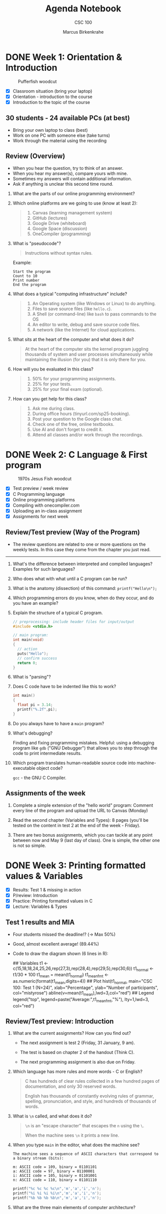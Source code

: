 #+title: Agenda Notebook
#+author: Marcus Birkenkrahe
#+subtitle: CSC 100
#+SEQ_TODO: TODO NEXT IN-PROGRESS | DONE CANCELLED
#+startup: overview hideblocks indent entitiespretty
#+property: header-args:C      :main yes :includes <stdio.h> :results output :exports both
#+property: header-args:python :session *Python* :python python3 :results output :exports both
#+property: header-args:R      :session *R* :results graphics output file :exports both
#+property: header-args:C++    :main yes :includes <iostream> :results output :exports both
* DONE Week 1: Orientation & Introduction
#+attr_html: :width 300px:
#+caption: Pufferfish woodcut
[[../img/pufferfish.png]]

- [X] Classroom situation (bring your laptop)
- [X] Orientation - introduction to the course
- [X] Introduction to the topic of the course

** 30 students - 24 available PCs (at best)

- Bring your own laptop to class (best)
- Work on one PC with someone else (take turns)
- Work through the material using the recording

** Review (Overview)

- When you hear the question, try to think of an answer.
- When you hear my answer(s), compare yours with mine.
- Sometimes my answers will contain additional information.
- Ask if anything is unclear this second time round.

1. What are the parts of our online programming environment?
   #+attr_html: :width 300px:
   [[../img/onecompiler2.png]]

2. Which online platforms are we going to use (know at least 2):
   #+begin_quote
   1) Canvas (learning management system)
   2) GitHub (lectures)
   3) Google Drive (whiteboard)
   4) Google Space (discussion)
   5) OneCompiler (programming)
   #+end_quote

3. What is "pseudocode"?
   #+begin_quote
   Instructions without syntax rules.
   #+end_quote
   Example:
   #+begin_example
   Start the program
   Count to 10
   Print number
   End the program
   #+end_example
   #+attr_html: :width 400px:

4. What does a typical "computing infrastructure" include?
   #+begin_quote
   1) An Operating system (like Windows or Linux) to do anything.
   2) Files to save source files (like =hello.c=).
   3) A Shell (or command-line) like =bash= to pass commands to the OS
   4) An editor to write, debug and save source code files.
   5) A network (like the Internet) for cloud applications.
   #+end_quote

5. What sits at the heart of the computer and what does it do?
   #+begin_quote
   At the heart of the computer sits the kernel program juggling
   thousands of system and user processes simultaneously while
   maintaining the illusion (for you) that it is only there for you.
   #+end_quote

6. How will you be evaluated in this class?
   #+begin_quote
   1) 50% for your programming assignments.
   2) 25% for your tests.
   3) 25% for your final exam (optional).
   #+end_quote

7. How can you get help for this class?
   #+begin_quote
   1) Ask me during class.
   2) During office hours (tinyurl.com/sp25-booking).
   3) Post your question to the Google class chat.
   4) Check one of the free, online textbooks.
   5) Use AI and don't forget to credit it.
   6) Attend all classes and/or work through the recordings.
   #+end_quote

* DONE Week 2: C Language & First program
#+attr_html: :width 300px:
#+caption: 1970s Jesus Fish woodcut
[[../img/jesus_fish.png]]

- [X] Test preview / week review
- [X] C Programming language
- [X] Online programming platforms
- [X] Compiling with onecompiler.com
- [X] Uploading an in-class assignment
- [X] Assignments for next week

** Review/Test preview (Way of the Program)

- The review questions are related to one or more questions on the
  weekly tests. In this case they come from the chapter you just read.

-----

1. What's the difference between interpreted and compiled languages?
   Examples for such languages?
   #+begin_comment
   /Interpreted/ languages (like Python) go straight from /source code/ to
   result, while /compiled/ languages (like C++) require an intermediate
   step, machine or /object/ code, before they can be run.
   #+end_comment

2. Who does what with what until a C program can be run?
   #+begin_comment
   1) The /user/ write /source code/ in an /editor/.
   2) The user saves the source code in a =.c= file.
   3) The /compiler/ translates the =.c= file into object code (=a.out=)
   4) The /shell/ executes the program.
   #+end_comment

3. What is the anatomy (dissection) of this command: =printf("Hello\n");=
   #+begin_comment
   1) =printf= is a function defined in the =<stdio.h>= header file.
   2) The function argument is a string ="..."=.
   3) The string consists of a /string literal/ (constant) =Hello= and a
   new line character, =\n=.
   4) The command is delimited by a =;= character.
   #+end_comment

4. Which programming errors do you know, when do they occur, and do
   you have an example?
   #+begin_comment
   1) /Syntax errors/ when the language rules are violated, for example
   a missing semicolon - program will not compile.
   2) /Logical errors/ when your algorithm does not work, for example
   the wrong formula - program will not crash.
   3) /Run-time errors/ when the program is executed - for example when
   you divide by zero - program crashes or behaves unexpectedly.
   4) /Semantic error/ when program compiles and runs but produces
   incorrect results due to incorrect meaning - for example, using
   a variable incorrectly.

   *Exercise: write little programs that produce each of these errors.*
   #+end_comment

5. Explain the structure of a typical C program.
   #+begin_src C
     // preprocessing: include header files for input/output
     #include <stdio.h>

     // main program:
     int main(void)
     {
       // action
       puts("Hello");
       // confirm success
       return 0;
     }
   #+end_src

6. What is "parsing"?
   #+begin_comment
   Analyzing the structure of a program - e.g. finding =main= to mark
   the beginning of the program, or =printf= to begin printing.
   #+end_comment

7. Does C code have to be indented like this to work?
   #+begin_src C
     int main()
     {
       float pi = 3.14;
       printf("%.2f",pi);
     }
   #+end_src

8. Do you always have to have a =main= program?
   #+begin_comment
   Yes.
   #+end_comment

9. What's debugging?
   #+begin_center
   Finding and fixing programming mistakes. Helpful: using a debugging
   program like =gdb= ("GNU Debugger") that allows you to step through
   the code to print intermediate results.
   #+end_center

10. Which program translates human-readable source code into
    machine-executable object code?
    #+begin_center
    =gcc= - the GNU C Compiler.
    #+end_center

** Assignments of the week

1. Complete a simple extension of the "hello world" program: Comment
   every line of the program and upload the URL to Canvas (Monday)

2. Read the second chapter (Variables and Types): 8 pages (you'll be
   tested on the content in test 2 at the end of the week - Friday).

3. There are two bonus assignments, which you can tackle at any point
   between now and May 9 (last day of class). One is simple, the other
   one is not so simple.

* DONE Week 3: Printing formatted values & Variables
#+attr_html: :width 600px:
[[../img/fishermen.jpg]]

- [X] Results: Test 1 & missing in action
- [X] P/review: Introduction
- [X] Practice: Printing formatted values in C
- [X] Lecture: Variables & Types

** Test 1 results and MIA

#+attr_html: :width 450px:
[[../img/t1_hist.png]]

- Four students missed the deadline!? (->  Max 50%)

- Good, almost excellent average! (89.44%)

- Code to draw the diagram shown (6 lines in R):
  #+begin_example R
  ## Variables
  t1 <- c(15,18,18,24,25,26,rep(27,3),rep(28,4),rep(29,5),rep(30,6))
  t1_normal <- t1/30 * 100
  t1_mean = mean(t1_normal)
  t1_mean_fmt <- as.numeric(format(t1_mean,digits=4))
  ## Plot
  hist(t1_normal,
       main="CSC 100: Test 1 (N=24)",
       xlab="Percentage",
       ylab="Number of participants",
       col="mistyrose")
  abline(v=mean(t1_mean),lwd=3,col="red")
  ## Legend
  legend("top",
         legend=paste("Average:",t1_mean_fmt,"%"),
         lty=1,lwd=3,
         col="red")
  #+end_example

** Review/Test preview: Introduction

1. What are the current assignments? How can you find out?
   #+attr_html: :width 700px:
   [[../img/calendar.png]]

   - The next assignment is test 2 (Friday, 31 January, 9 am).

   - The test is based on chapter 2 of the handout (Think C).

   - The next programming assignment is also due on Friday.

2. Which language has more rules and more words - C or English?
   #+begin_quote
   C has hundreds of clear rules collected in a few hundred pages of
   documentation, and only 30 reserved words.

   English has thousands of constantly evolving rules of grammar,
   spelling, pronunciation, and style, and hundreds of thousands of
   words.
   #+end_quote

3. What is =\n= called, and what does it do?
   #+begin_quote
   =\n= is an "escape character" that escapes the =n= using the =\=.

   When the machine sees =\n= it prints a new line.
   #+end_quote

4. When you type =main= in the editor, what does the machine see?
   #+begin_example
   The machine sees a sequence of ASCII characters that correspond to
   a binary stream (bits):

   m: ASCII code = 109, binary = 01101101
   a: ASCII code = 97, binary = 01100001
   i: ASCII code = 105, binary = 01101001
   n: ASCII code = 110, binary = 01101110
   #+end_example

   #+begin_src C :results table
     printf("%c %c %c %c\n",'m','a','i','n');
     printf("%i %i %i %i\n",'m','a','i','n');
     printf("%b %b %b %b\n",'m','a','i','n');
   #+end_src

5. What are the three main elements of computer architecture?
   #+attr_html: :width 500px:
   #+Caption: Central Processing Unit, Random Access Memory, Non Volatile Memory
   [[../img/computer_architecture.png]]

6. What's the main problem of computer architecture?
   #+Caption: The CPU is super-fast, the RAM is fast, and the NVM is very slow
   #+attr_html: :width 500px:
   [[../img/computer_architecture2.png]]

7. What does "tokenizing" mean?
   #+begin_quote
   "Tokenizing" means breaking down a sequence of text into smaller
   units called "tokens". In programming, these are the smallest
   elements of the source code that have meaning, such as keywords
   (e.g. =main=, =printf=), operators (=+=, ===), and punctuation =(;, {)=.
   #+end_quote

8. What's an IDE?
   #+begin_quote
   IDE = Integrated Development Environment - an application that
   integrates the editor, the compiler, and the shell so that you can
   write, compile and execute programs without leaving the app.

   Example: Emacs + Org-mode, or Onecompiler.com.
   #+end_quote

9. What is pseudocode?
   #+begin_quote
   Code in prose that encodes only the program logic and the program
   flow, but that does not comply with the syntax rules of any
   programming languages. A flowchart is pseudocode with graphics.
   #+end_quote

10. What is "Syntax highlighting"?
    #+begin_quote
    Syntax highlighting shows programming language syntax elements in
    different colors and/or fonts. Very helpful for writing/debugging
    code.
    #+end_quote

11. What should your source code include?
    #+begin_quote
    A program header with program name, input, output, author, date
    and license information.
    #+end_quote

12. What happens  if you  assign a  string value  like "Hello"  to an
    integer variable?
    #+begin_src C :tangle ../src/test.c
      int x;
      x = "Hello";
    #+end_src
    #+begin_quote
    - You can try this best in pythontutor (unless you have Emacs).
    - I will show you both pythontutor and the manual way.
    #+end_quote

** Review - printing with =%s=

1. What is ="%s %s"= ?
   #+begin_quote
   Two format specifiers waiting for two string values, for example
   ="Hello"= and ="World"=.
   #+end_quote

2. What's the difference between =%s%s\n= and =%s %s \n= ?
   #+begin_quote
   =%s%s\n= prints two strings without a space followed by a new line.

   =%s %s \n= prints two strings with a space between them followed by a
   space followed by a new line.
   #+end_quote

3. How many ways are there to print two words on two lines?

   #+begin_quote
   Many. You saw at least three.
   #+end_quote

   #+begin_src C :results output :includes <stdio.h>
     // print with `puts` (newline included)
     puts("Hello,");
     puts("world!\n");
     // Print two strings, one call, newline in the format part
     printf("%s\n%s", "Hello,", "world!");
     // Print one string per call
     printf("\n\n%s", "Hello");
     printf("\n%s", "world");
     // Print one string, newline in the value part
     printf("\n\n%s", "Hello\nworld!");
   #+end_src

   #+RESULTS:
   #+begin_example
   Hello,
   world!

   Hello,
   world!

   Hello
   world

   Hello
   world!
   #+end_example

4. You want to print five numbers. How many format specifiers do you
   need?
   #+begin_quote
   Five - one for each number.
   #+end_quote
   #+begin_src C
     // Print five integer values
     printf("%i %i %i %i %i\n", 0, 1, 2, 3, 4);
   #+end_src

   #+RESULTS:
   : 0 1 2 3 4

5. How many arguments does =printf= accept?
   #+begin_quote
   As many as it takes & as much memory as there is available.
   The general form is:
   printf( [format string], [arguments] );
   #+end_quote

** Printing formatted values (in-class practice with upload)

#+attr_html: :width 700px:
#+caption: Tokenized printf command
[[../img/whiteboard.png]]

** Test 1 deadline is this Friday (11:59 pm)!

- First results look promising!
- Take your merry time with the test!
- When asked about code, try it out!

** Assignment review: Hello world program with comments

- *Puzzled:* Many of you did not follow the instructions!? (AVG=8.76)

- *Note*: Instructions are everything, creativity means nothing.

- *Always ask* if you're unsure or confused. I'm here to help!

- *Review questions*:

  1) What does the program header contain?
     #+begin_quote
     Program name, purpose, input, output, author, pledge, date
     #+end_quote
  2) What does the function header contain?
     #+begin_quote
     Function name, return type, parameters (function arguments)
     #+end_quote
  3) What would the function header for this function look like?
     #+begin_example C
       void hello(char name) {
         printf("Hello, Mr. %c!", name);
       }
     #+end_example

     #+begin_src C :results output
       // hello: print a greeting and a character
       // returns: nothing (void)
       // parameters: character `name`
       void hello(char name) {
         printf("Hello, Mr. %c!", name);
       }
       int main(){
         hello('X');
         return 0;
       }
     #+end_src

     #+RESULTS:
     : Hello, Mr. X!
  4) What exactly happens in =printf("Hello, world.\n");=
     #+begin_example C
     // function `printf` is called
     // string "Hello, world." is printed
     // escape character `\n` moves cursor to next line
     // statement is closed with the delimiter `;`
     #+end_example
  5) Where should one put meta data like headers and comments?
     #+begin_quote
     - All meta data are placed ahead of what they're accompanying
     - Headers are placed immediately before functions
     - Comments =//= or =/* */= are placed immediately before or next to
       what they' commenting upon.
     #+end_quote

     #+begin_src C
       // hello: Print greeting
       // Returns: nothing (void)
       // Parameters: none (void)
       void hello(void) {
         puts("Hello.");
       }

       /*
        ,*   main program
        ,*/
       int main(void)
       {

         hello(); // call function

         return 0;
       }
     #+end_src

** Review (last lecture)

1. What's wrong with this code?
   #+begin_src C
     printf(%s\n, "Hello");
   #+end_src

   #+RESULTS:
   : Hello

   #+begin_quote
   The format string =%s\n= is not formatted as a string.

   Syntax error. Correct: =printf("%s\n", "Hello");=
   #+end_quote

2. What's wrong with this code?
   #+begin_src C :results output
     puts("I am %i years old", 22);
     puts("I am 22 years old");
     printf("I am %i years old", 22);
   #+end_src

   #+RESULTS:
   : I am %i years old
   : I am 22 years old
   : I am 22 years old

   #+begin_quote
   The =puts= function only prints a string + a new line.

   Logic error. Correct: =puts("I am 22 years old");=
   #+end_quote

3. What's wrong with this code?
   #+begin_src C :tangle main.c :includes <stdio.h>
     void main()
     {
       puts("");
     }
   #+end_src

   #+RESULTS:

   #+begin_quote
   The =main= function must =return= an =int=, not =void=.

   Run-time error. Correct: =int main() { puts(""); return 0;}=
   #+end_quote

4. What's wrong with this code?
   #+begin_src C
     printf("I have %c\n", "character.");
   #+end_src

   #+RESULTS:
   : I have 

   #+begin_quote
   A string argument is provided but a character argument is expected.

   Type mismatch error. Correct: =printf("I have %s\n", "character.");=
   #+end_quote

5. What's wrong with this code?
   #+begin_src C  :tangle main2.c :includes <stdio.h>
     printf("%i + %i = %i \n", 224);
   #+end_src

   #+RESULTS:
   : 224 + 1768136904 = -1361404480

   #+begin_quote
   One integer argument is provided but three are expected.

   Run-time error. Correct: =printf("%i + %i = %i \n", 2, 2, 4);=
   #+end_quote

* DONE Week 4: Constants and keyboard input
#+attr_html: :width 400px:
#+caption: Graphic art by M.C. Escher
[[../img/escher_fish.jpg]]

- [X] *Programming assignments:* The purpose of "Sample output".
- [X] Review of the last lecture
- [X] Lecture & practice: Variables & Assignments (continued)
- [X] Lecture & practice: Constants & Keyboard input

** Review of the last lecture - Integer types

1. What's wrong with this code?
   #+begin_src C
     height = 10;
     int height;
   #+end_src
   #+begin_quote
   The variable =height= is used before it is declared.
   #+end_quote

2. What's wrong with this code?
   #+begin_src C
     int main(void) {
       int height;
       printf("The height is %d\n", height);
       return 0;
     }
   #+end_src

   #+RESULTS:
   : The height is 0

   #+begin_quote
   The variable =height= is uninitialized, so its value is undefined.
   #+end_quote

3. What's wrong with this code?
   #+begin_src C
     8 = height;
   #+end_src
   #+begin_quote
   Literals like =8= cannot be assigned values because they are
   constants.
   #+end_quote

4. What's wrong with this multi-variable declaration/definition?
   #+begin_src C
     int height = 3, width = 2, volume
   #+end_src
   #+begin_quote
   The statement is missing a semicolon (=;=).
   #+end_quote

5. What's wrong with this variable reassignment?
   #+begin_src C
     int main(void) {
       int foo;
       foo = 8;
       int foo = 18;
       return 0;
     }
   #+end_src
   #+begin_quote
   A variable cannot be redeclared within the same scope.
   #+end_quote

** Review of the in-class programming practice
#+attr_html: :width 400px:
#+caption: To the AI, nerds are always insanely attractive
[[../img/coding_couple.png]]

- 50% of you did not get the correct result. That's not a surprise!

- I've written to you with some recommendation:

  1. *Check* the instructions and try to write the code again in your
     own time.
  2. Even if it works, *compare* it with my sample solution.
  3. *Fix* the errors, try again until you have a working solution that
     you wrote yourself (= with your own hands).
  4. Now go back to your original (failed) program and make sure that
     you *understand* what you did wrong, and what every line means.
  5. You could go crazy and read the program again from the bottom
     line proceeding from right to left.

If after this you're still in need of tutoring: *come by my office*
(book at: [[https://tinyurl.com/sp25-booking][tinyurl.com/sp25-booking]])!  We'll sort you out in 30 min!

There's no shame in failing at coding at this stage but you need to
work at it a little at least to keep your head above water.

It'll do to check out the lectures and the code before/after class and
spend enough time on the programing assignments & perhaps try a bonus.

** Where can I get more practice problems?

1. Make up your own problems by minimally changing the programs that
   you wrote or that you saw in class.
2. Use AI: Paste the last program that you successfully wrote yourself
   into the interface, confess to being a complete noob and beginner &
   ask for 5 similar problems (without solutions).
3. Check out the "Challenges" tab in OneCompiler.com
4. Ask me.
5. More challenging: Go to leetcode.com and look for beginner problems
   in C.

** Review of the last lecture - Floating point types

1. What's wrong with this assignment? Will it compile? Will it run?
   #+begin_src C
     float profit = 2150.48;
   #+end_src

   #+RESULTS:

   #+begin_quote
   What's wrong?
   - Yes, it will compile and run.
   - The floating-point literal =2150.48= is a =double= by default.
   - While it can still be assigned to a =float=, this may cause
     implicit *type conversion* issues.
   - To explicitly indicate a =float=, the =f= suffix should be used.
   #+end_quote

2. What's wrong with this assignment? Will it compile? Will it run?
   #+begin_src C
     int iProfit = 2150.48;
   #+end_src
   #+begin_quote
   What's wrong?
   - Yes, it will compile and run.
   - A floating-point number is being assigned to an integer.
   - The compiler does not warn about this, but it will truncate the
     decimal portion.
   - =iProfit= will store =2150=, not =2150.48=, which may lead to
     unexpected results.
   #+end_quote

3. How can you show what's wrong with the last assignment?
   #+begin_src C
     int iProfit = 2150.48;  // wrong assignment
     printf("iProfit = %i or is it %f?\n", iProfit, (float)iProfit);
   #+end_src

   #+RESULTS:
   : iProfit = 2150 or is it 2150.000000?

   #+begin_quote
   - You have to print the memory content.
   - This shows that the fractional part of =iProfit= is lost forever.
   #+end_quote

4. What's wrong with this formatted output? What will it print?
   #+begin_src C
     float half = 0.5 * 10.0;
     printf("Half the number is: %i\n", half);
   #+end_src

   #+RESULTS:
   : Half the number is: 1074283832

   #+begin_quote
   What's wrong?
   - The format specifier =%i= is for integers, but =half= is a =float=.
   - Using =%i= for a floating-point value results in *undefined behavior*.
   - The correct format specifier should be =%f= instead.
   #+end_quote

5. What's wrong with this code?
   #+begin_src C
     int height = 8, length = 12, width = 10;
     printf("Volume = %i\n", height + length + width);
   #+end_src

   #+RESULTS:
   : Volume = 30

   #+begin_quote
   What's wrong?
   - The calculation inside =printf= is incorrect.
   - Instead of multiplying =height=, =length=, and =width=, the code mistakenly adds them.
   - The correct computation should be =height * length * width=.
   - Don't be so focused on the language that you forget math & logic!
   #+end_quote

6. What's wrong with this program? Will it compile? Will it run?
   #+begin_src C :results output
     #include <stdio.h>

     int main(void)
     {
       int num = 10;
       int doubleNum = 2 * num;
       float half = 0.5 * num;

       printf("The number is: %i\nDouble the number is: %i\nHalf the number is: %f",
              num, doubleNum, half);
     }
   #+end_src
   #+begin_quote
   What's wrong?
   - Yes it will compile (usually) and run.
   - The =main= function is missing a =return 0;= statement at the end.
   - While some compilers allow this omission, returning 0 explicitly
     indicates successful execution.
   - Best practice is to include =return 0;= at the end of =main=.
   #+end_quote

7. What's wrong with this code - why won't it compile?
   #+begin_src C :includes <stdio.h> :results output
     int num = 10;
     int doubleNum = 2 * num;
     float half = 0.5 * num;

     printf("The number is: %i\n\
     Double the number is: %i\nHalf the number is: %f",
            num,
            doubleNum,
            half);
   #+end_src

   #+RESULTS:
   : The number is: 10
   : Double the number is: 20
   : Half the number is: 5.000000

   #+begin_quote
   What's wrong?
   - The formatting string is not finished (error message: ="missing
     terminating character"=) - to extend a string over a new line, you
     need to terminate it with a ~\~.
   - The syntax highlighting already reveals that something's not
     right.
   #+end_quote

** Review of the last lecture

1. What's wrong with this code? Will it compile? Will it run?

   #+begin_src C
     #define PI 3.141593;
     printf("Pi is %f\n", PI);
   #+end_src

   #+begin_quote
   - It won't compile.
   - The semicolon (=;=) at the end of =#define PI 3.141593;= is incorrect.
   - Macro definitions are not *statements*; they are simple *text
     substitutions*. The semicolon will be included in every
     replacement, causing a *syntax error* when used in expressions.
   #+end_quote

2. What's wrong with this code? Will it compile? Will it run?

   #+begin_src C :results output
     #define VALUE 1.0
     printf("Constant value is %.1f\n", VALUE);
     #define VALUE 2.0
     printf("Constant value is %.1f\n", VALUE);
   #+end_src

   #+RESULTS:
   : Constant value is 1.0
   : Constant value is 2.0

   #+begin_quote
   - The code compiles and runs.
   - The constant =VALUE= is redefined using =#define= without an =#undef=
     directive.
   - While this is allowed in C, it generates a compiler warning.
   - Redefining a macro without =#undef= can lead to unexpected
     behavior. A proper approach is:
   #+end_quote
   #+begin_src C
     #define VALUE
     // ...
     #undef VALUE
     #define VALUE 2.0
   #+end_src

3. What's wrong with this code? Will it compile? Will it run?

   #+begin_src C
     #include <stdio.h>
     printf("Pi is %f\n", M_PI); // M_PI is the mathematical constant \pi
   #+end_src

   #+RESULTS:

   #+begin_quote
   - Program will not compile.
   - The program is missing the =#include <math.h>= header, which
     defines =M_PI=.
   - Without this, the compiler does not recognize =M_PI=, leading to an
     "undeclared identifier" error.
   #+end_quote

4. What's wrong with this code? Will it compile? Will it run?

   #+begin_src C
     #include <stdio.h>
     #define apple_pie M_PI

     int main(void) {
       printf("Pi is %f\n", apple_pie);
       return 0;
     }
   #+end_src

   #+begin_quote
   - It will not compile.
   - The program is missing =#include <math.h>=, which defines
     =M_PI=. Since =apple_pie= is defined as =M_PI=, but =M_PI= is not
     recognized, the program will fail to compile.
   #+end_quote

5. What's wrong with this code? Will it compile? Will it run?
   #+begin_src C :main no :includes
     #include <stdio.h>
     #include <math.h>
     #define e M_E
     printf("%.16f\n", e);
     int main() {

       return 0;
     }
   #+end_src

   #+RESULTS:

   #+begin_quote
   - It will not compile.
   - The =printf= statement is outside a function. In C, all executable
     statements must be inside a function, typically =main()=.
   #+end_quote

** New programming assignment "Your height in light-years"

- Define physics constants (speed of light, year in seconds).

- Convert height (in meters) into light-years (the distance that
  photons travel in the course of one year).

- You can use the formula: $$ 1 [m] \equiv \frac{1}{c [m/s] \times y [s]} $$
  where $c$ is the speed of light, and $y$ is the year in seconds.

- For example, the Eifeltower in Paris is 330 m high. In light-years:
  #+begin_src C
    printf("%.2E", 330/(299792458.0 * 31536000.0)); // using the %e format
  #+end_src

  #+RESULTS:
  : 3.49e-14

- To avoid having to print 1/3.49049200000000, the =printf= statement
  uses scientific or E-notation with the =%e= format specifier.

- *Remember*: You must reproduce the sample output exactly, you must
  respect the constraints, and you must adequatly comment your code.

- The *bonus* assignment is a reloaded version, which will include
  accepting keyboard input to compute the height in light-years.

* DONE Week 5: Naming, =printf=, and =scanf=
#+attr_html: :width 600px:
[[../img/japanese.jpg]]

- [X] Test 3 still available (50%) - excellent results!
  #+attr_html: :width 600px:
  [[../img/test3.png]]

- [X] Review: Print constant values - read keyboard input

- [X] *Lecture/Practice:* Naming conventions and rules

- [X] *Lecture/Practice*: Printing to =stdout= with =printf=

- [X] *Lecture/Practice:* Reading from =stdin= with =scanf=

- [X] New bonus assignment: "Statistical formula"

- [X] New home assignment: "Phone number conversion".

** Review: Print constant values - read keyboard input

*Sample files:*

- Printing constants: [[https://onecompiler.com/c/437ukkdbb][onecompiler.com/c/437ukkdbb]]

- Reading keyboard input: [[https://onecompiler.com/c/437up425x][onecompiler.com/c/437up425x]]

*Questions:*

1. How can you print =6.5%=?
   #+begin_src C
     printf("6.5%%\n"); // escape `%` with `%`
   #+end_src

   #+RESULTS:
   : 6.5%

2. How can you print =2.7182818285= as =2.71=?
   #+begin_src C
     printf("%.2f\n",2.7182818285); // retain two digits only
   #+end_src

   #+RESULTS:
   : 2.72

3. How can you define a permanent constant?
   #+begin_src C
     const int perm = 1;  // this is what you saw in class
     int const perm2 = 2; // you can swap `const` and `int`

     printf("%i %i\n",perm,perm2);
   #+end_src

   #+RESULTS:
   : 1 2

4. What is =stdin=? How can you get it in C++?
   #+begin_quote
   =stdin= stands for "standard input" = incoming data, for example from
   a keyboard, or a touchscreen, or a camera.

   You can fetch standard input with the =scanf= function.
   #+end_quote

5. How would you fetch =100= from the keyboard and store it in =x=?
   #+begin_src C :cmdline < 100
     int x;   // first declare an integer variable
     scanf("%i",&x);  // get the value from the keyboard
     printf("%i\n",x); // print what you got
   #+end_src

   #+RESULTS:
   : 100


** Practice with =printf=

- Open [[https://tinyurl.com/6-printf-practices][tinyurl.com/6-printf-practices]] in your browser.

- Using OneCompiler.com (or Emacs) work through the exercises.

- When you're done, upload your file on Canvas.

- Solution here: https://onecompiler.com/c/438vbkaby


** Assignments

- *Bonus assignment:* Compute the standard deviation for four integers.
  #+attr_html: :width 250px:
  [[../img/formula.png]]

  Output in OneCompiler:
  #+attr_html: :width 400px:
  [[../img/sd2.png]]

- *Programming assignment:* Phone number conversion.

  Input and output in OneCompiler:
  #+attr_html: :width 300px:
  [[../img/phone.png]]

* DONE Week 6: =scanf= practice
#+attr_html: :width 400px:
#+caption: Francisco de Goya, Still Life with Golden Bream (1808)
[[../img/goya.jpg]]

** *Test 5*: =printf= and =scanf=. Deadline: 21 Feb (closes: 28 Feb)

- 35 questions!
- Take your time!
- Use the compiler!
- Ask me if confused!
- You can now solve 155 C programming language problems!
- After only 5 weeks of training!
- After 15 hours of class and 10 hours of practice!
- That's 31 problems per week!
- Or more than 5 problems per work day!

** Checked your programming assignments - who needs tutoring?

- I will grade your submissions closer to the deadline now (but not
  before the deadline) so that you can submit improved versions for
  50% of the maximum available points.

- Many of you don't seem to read the instructions, or decide, perhaps
  in the last minute, before submission, to violate them. You've
  suffered small point losses for that. Think of me as a machine.

- Example output (to be reproduced exactly):
  #+begin_example
  The integer value is: 10.
  The floating-point value is: 3.14.
  The character value is: A.

  The values are: 10, 3.14, and A.
  #+end_example

- These (authentic) output examples *do not* satisfy the requirements:
  #+begin_example
  ----------------------------- Exhibit A
  10
  3.140000
  A
  10 3.140000 A

  ----------------------------- Exhibit B

  2025439560

  3.140000

  51
  3.140000
  3.14 - 3 = 0.14

  ----------------------------- Exhibit C

  integer: 41
  floating-point: 3.14
  character: A

  ----------------------------- Exhibit D

  main.c:10 10: fatal error: studio.h: no such file or directory
   10 | #include <studio.h> // Standard input-output
      |             ^----------------
  compilation terminated
  #+end_example

- To bring your point average back up: Submit a few bonus
  assignments. The points will be counted for midterms/finals.

- I'll make solution videos of past assignments as soon as I
  can. Arrange office hours with me: [[https://tinyurl.com/sp25-booking][tinyurl.com/sp25-booking]]

** *Videos* on Google Cloud Shell ("Panopto" tab in Canvas):

#+begin_quote
+ How to *log* into cloud shell ([[https://cloud.google.com][cloud.google.com]]).
+ How to *open* the terminal (aka command-line shell).
+ How to *edit* source code with the GNU =nano= editor.
+ How to *save* and *rename* your =.c= source file.
+ How to *compile* your code using the GNU CC compiler =gcc=.
+ How to *rename* your executable (object =.o=) file.n
+ How to *list* (=ls=) and *view* (=cat=) files
+ How to *run* an executable (object) file with a relative path (=./=)
+ How to *exit* the shell (=exit=)
+ How to *open* the cloud editor.
+ How to *download* a source code (=.c=) file for Canvas upload.

*Google Cloud Shell has three limitations:*
1) You need a Google account to use it.
2) You need an Internet connection.
3) You need to stay within 50 hours per week.
#+end_quote

** *Practice*: Linux commands (=ls=, =cd=, =mkdir=, =rm=, =echo=, =history=

- Log into Google Cloud Shell now and follow my lead.

| COMMAND | MEANING                 | EXAMPLE    |
|---------+-------------------------+------------|
| =ls=      | list files              | =ls *.c=     |
| =mkdir=   | make directory          | =mkdir cc=   |
| =cd=      | change directory        | =cd cc=      |
| =rm=      | remove file             | =rm a.out=   |
| =echo=    | print to screen         | =echo hello= |
| =history= | show last 1000 commands | =!100=       |

** *Bonus assignment:* Download Google Cloud Shell to your PC.

- Install Google Cloud Shell as a Chrome app on your PC
- Follow the steps (includes testing with "hello world")
- For points, submit screenshot of your console/terminal to Canvas

** *Practice:* =scanf= exercises in Google Cloud Shell

- Open [[https://tinyurl.com/7-scanf-practice][tinyurl.com/7-scanf-practice]] in your browser.

- Use Google Cloud Shell with me to learn it.

- When you're done, upload your ZIP file on Canvas.

- I recorded a video of the first exercise in Panopto (Canvas):
  "[[https://lyon.hosted.panopto.com/Panopto/Pages/Viewer.aspx?id=d9ea9517-36f9-40ac-ae0b-b286017ea35c][Editing, Compiling, Running C files on the Shell]]"

** Review: The command-line shell / GCC compiler / ~nano~ editor

1. How can you create a new file =hello.c=? Will this command work?
   #+begin_example sh
     nano hello
   #+end_example
   #+begin_quote
   No, you need to enter =nano hello.c=
   #+end_quote

2. How can you compile =hello.c=? Will this command work?
   #+begin_example sh
     GCC hello.c
   #+end_example
   #+begin_quote
   No, it will not work because the compiler is =gcc=. You have to enter
   =gcc hello.c=
   #+end_quote

3. How can you run the machine code after the successful compilation?
   You are in the directory =/home/you=. Which command will work?
   #+begin_example sh
     a.out             # computer cannot find a.out
     ../a.out          # computer cannot find a.outf one level up
     /home/you/a.out   # yes! absolute path to a.out is ound
     .a.out            # no: there is no file `.a.out`
     ./a.out           # yes! relative path to a.out is found
   #+end_example

4. Which command tells you were you are?
   #+begin_src bash :results output :exports both
     pwd
   #+end_src

   #+RESULTS:
   : /home/marcus/GitHub/admin/spring25/csc100/org

5. You are in =/home/me/one= and you want to go to =/home/me/two= - how
   can you get there? Which of the following commands would work?
   #+begin_example sh
   cd /home/me/two   # using absolute path
   cd ../two         # using relative path
   #+end_example

6. You want to see the files in your present working directory
   (=pwd=). Which command would do that?
   #+begin_example sh
     ls       # yes
     ls ..    # no: looks one level up
     ls .     # yes
     ls ./    # yes - same as . but possible to add a file name after it
   #+end_example

7. Which command clears the screen when it's full?
   #+begin_example
   clear
   #+end_example

8. Which command shows you all of your past commands?
   #+begin_example
   history
   #+end_example

9. How can you re-use a past command without having to retype it?
   #+begin_quote
   1. Find the command ID number =num= in =history= and enter =!num=
   2. Scroll back with the =<up-arrow>=
   #+end_quote

10. Which command shows you all C files in the current directory?
    #+begin_src bash :results output :exports both
      ls *.c   # `*` is called a `glob` or a `wildcard`
      ls
    #+end_src

    #+RESULTS:
    #+begin_example
    sd.c
    100
    1_overview.org
    1_practice.org
    1_practice_print.org
    2_introduction.org
    2_practice.org
    2_practice_print.org
    3_practice.org
    3_practice_print.org
    3_printing_values_class.org
    3_printing_values.org
    4_variables_class.org
    4_variables.org
    4_variables.tex
    5_constants_class.org
    5_constants.org
    6_printf.org
    6_printf_practice.org
    6_printf_practice_solution.org
    6_printf_print.org
    6_printf_solution.org
    7_scanf.org
    7_scanf_practice.org
    7_scanf_practice_solution.org
    8_operators.org
    agenda.org
    analysis.org
    assignments.org
    input2
    install.org
    notes.org
    OneCompiler.org
    projects.org
    sd
    sd.c
    syllabusCPP.org
    syllabus.org
    syllabus_print.org
    tests.org
    #+end_example

* DONE Week 7: Operators I
#+attr_html: :width 400px :float nil:
#+caption: Picasso - Still Life with Fish (1923)
[[../img/picasso.jpg]]

** Wrong test 5 question

This turned out to be tricky! Everybody who did the test by Friday got
1 extra point & James got 2 points for discovering the mistake first.

1) *Question:* How can you print *2.7182818285* as *2.71* in C?
   - [X] `printf("%.2f\n", 2.7182818285);`
   - [ ] `printf("%.3f\n", 2.7182818285);`
   - [ ] `printf("%0.2lf\n", 2.7182818285);`
   - [ ] `printf("%.2lf\n", 2.7182818285);`

2) Solution: The question was ill-posed because ~printf~ *rounds* unless
   explictly instructed to *truncate*.
   #+begin_src C :results output
     #include <stdio.h>

     int main() {
       double num = 2.7182818285; // `double`: `long` %lf
       printf("%.2f\n", num);     // precision 2 - rounds
       printf("%0.2lf\n", num);   // precision 2 - rounds
       printf("%.2lf\n", num);    // precision 2 - rounds
       printf("%.3f\n", num);     // precision 3 - rounds
       printf("%.2f\n", (int) (num * 100)/100.0); // truncated
       return 0;
     }
   #+end_src

   #+RESULTS:
   : 2.72
   : 2.72
   : 2.72
   : 2.718
   : 2.71

3) Explanation:

   - Multiplication by 100 shifts the decimal point to the right:
     #+begin_src C
       float num = 2.7182818285;
       printf("Shift %f to the right: %f\n",num, num * 100);
     #+end_src

     #+RESULTS:
     : Shift 2.718282 to the right: 271.828186

   - Cast with ~(int)~ removes the decimal part (truncates it):
     #+begin_src C :results output
       float num = 2.7182818285;
       printf("Shift %f to the right: %f\n",num, num * 100);
       printf("Truncate %f: %d\n",num * 100, (int) (num * 100));
     #+end_src

     #+RESULTS:
     : Shift 2.718282 to the right: 271.828186
     : Truncate 271.828186: 271

   - Division by 100 shifts it back by two places:
     #+begin_src C :results output
       float num = 2.7182818285;
       printf("Shift %f to the right: %f\n",num, num * 100);
       printf("Truncate %f: %d\n",num * 100, (int) (num * 100));
       printf("Shift %d back: %.2f\n",(int) (num * 100), (int)(num*100)/100.0);
     #+end_src

     #+RESULTS:
     : Shift 2.718282 to the right: 271.828186
     : Truncate 271.828186: 271
     : Shift 271 back: 2.71
   a
** Review programming assignment

- Results:
  #+attr_html: :width 400px:
  [[../img/grade2.png]]

  #+attr_html: :width 400px:
  [[../img/grade3.png]]

- [X] "Your height in light-years" graded and feedback given:
  1) *Permanent* constants should be defined with ~const~
  2) *Constants* should be named with UPPER CASE: =SPEED_OF_LIGHT=
  3) *Variable* & constant names should be meaningful: =height_m_napoleon=

- [X] Everybody should have received my sample solution:
  [[https://tinyurl.com/light-years-solution][tinyurl.com/light-years-solution]] (modified on Sunday to more clearly
  separate input/output variables, conversion, and printing.

- [X] There is an easy *bonus assignment:* Get the input in meters from
  using ~scanf~ - "Bonus: Your height in light-years (reloaded)".

** Review - arithmetic operators and shell compilation

1. What's wrong with this program?
   #+begin_src C
     int i = 2;
     printf("%d\n", i**2); // no such operator!
   #+end_src

   #+RESULTS:
   : 4

   #+begin_quote
   C does not have a power operator =**=.
   #+end_quote

2. How do humans vs. machines solve problems?
   #+begin_quote
   - Humans: with *heuristics* ("tinkering" / "trial and error")
   - Machines: with *algorithms* (strict instruction sets)
   #+end_quote

3. What's a *unary operator*? Can you give an example?
   #+begin_quote
   - An operator (a built-in function) with one operand is "unary"
   - =NOT= (Boolean op.), =++= (compound op.), negation =-= (arithmetic op.)
   #+end_quote

4. What's the difference between ==== and === ? Can you give an example?
   #+begin_src C
     int x = 1;  // assignment operator
     printf("%d\n", x == x); // equality operator (conditional)
   #+end_src

   #+RESULTS:
   : 1

5. When asked to "build a simple calculator", how should you proceed?
   #+begin_quote
   1) Start simple: one operation, fixed values.
   2) Variable declaration, computation, print result.
   3) Complete calculator for all remaining operations.
   4) Add user interface (keyboard input).
   5) Compile, run and test it again and again and again...
   #+end_quote

6. You compile a file called =amazing.c=. What's the output file called?
   #+begin_quote
   The standard output or *object* file is called =a.out=.
   #+end_quote

7. How can you run the executable file =a.out= on the command-line if
   you and the file are both in your home directory?
   #+begin_quote
   You have to give the computer the *path* to the file:
   1) =./a.out=             // relative path to =a.out=
   2) =/myHome/a.out=       // absolute path to =a.out=
   #+end_quote

8. What is the golden rule for the format string of ~scanf~?
   #+begin_quote
   The format string of ~scanf~ should be minimal, and contain only the
   format specifiers required for the input data types, e.g. ="%d%d"=
   requires you to enter two numbers like this: =11= and not =1 1=.
   #+end_quote

9. What is the rule for the arguments of ~scanf~?
   #+begin_quote
   Variables need to be declared with the *address-of* operator ~&~.
   #+end_quote

10. How many operators does C have?
    #+begin_quote
    C has 44 operators - arithmetic, relational, logical, bitwise,
    assignment, increment/decrement, conditional/ternary, comma,
    pointer, type casting, SizeOf, structure/member.
    #+end_quote


** *Lecture & Practice:* Operators (=++=, =*==, =&&=)

*Three types of operators:*
1) [X] arithmetic operators like ~*~
2) [X] logical and relational operators like ~==~ and ~<~
3) [ ] compound operators like ~++~ and ~+=~

In this session you produce 7 C files which in the end you
must upload as a ZIP file - if you miss a session, please
create the file on your own (ask me ask me ask me).

** NOT ~!~ question by Nichole (with a preview)

#+begin_quote
Does the operator ! convert the value of the operand to a binary value
and then act to reverse that value?
#+end_quote

​Yes, very good observation. Reverse = inverse.

#+begin_quote
If x=5, ! causes the machine to see the five as TRUE and returns the
reverse of that, so !x will return FALSE because what the machine
sees is NOT TRUE, i.e. !1?
#+end_quote

In C, all values except =0= are considered =TRUE= by the machine.

#+begin_src C :results output :main yes :includes <stdio.h>
  float truth[]={0,1,-100,3.14};  // Boolean array (collection)

  for (int i=0; i<4;i++) {  // for loop (iteration)
    if(truth[i])  // condition statement
      printf("%g is TRUE\n",truth[i]);
    else
      printf("%g is FALSE\n",truth[i]);
   }
#+end_src

#+RESULTS:
: 0 is FALSE
: 1 is TRUE
: -100 is TRUE
: 3.14 is TRUE

For your example: the =stdbool= header file allows you to define a data
type =bool= but C still only uses 1 and 0 internally for TRUE and FALSE.

#+begin_src C
  #include <stdbool.h>  // standard header file
  bool x = 5;
  printf("%d %d",x, !x); // 5 is TRUE and !5 = 0 is FALSE
#+end_src

#+RESULTS:
: 1 0

#+begin_quote
And if x=0, ! causes the machine to see the zero as FALSE so the
machine will return TRUE because what it sees is NOT FALSE, i.e. !0?
#+end_quote

#+begin_src C
  #include <stdbool.h>
  bool x = 0;
  printf("%d %d",x, !x); // 5 is TRUE and !5 = 0 is FALSE
#+end_src

#+RESULTS:
: 0 1

#+attr_html: :width 400px
[[../img/NOT.png]]

** Review: AND (~&&~), OR (~||~), NOT (~!~)

(Solution to =boolean.c=)

1. What is: (100 && 1) ? (Boolean operator AND)
   #+begin_src C
     printf("(100 && 1) is %d\n", 100 && 1);
   #+end_src

   #+RESULTS:
   : (100 && 1) is 1

2. What is (100 || 0) ? (Boolean operator OR)
   #+begin_src C  :results output
     printf("(100 || 0) is %d\n", 100 || 0);
   #+end_src

   #+RESULTS:
   : (100 || 0) is 1

3. What is (1 == 0) ? (Logical, not Boolean operator)
   #+begin_src C
     printf("(1 == 0) is %d\n", 1 == 0); // not assignment!
   #+end_src

   #+RESULTS:
   : (1 == 0) is 0

4. What is !(-1) and !!10 ?
   #+begin_src C :results output
     printf("!(-1) is %d, !!(10) is %d\n", !(-1), !!10);
   #+end_src

   #+RESULTS:
   : !(-1) is 0, !!(10) is 1

5. What is (1 < 0) || (0 < 1) ? (FALSE OR TRUE)
   #+begin_src C :results output
     printf("(1 < 0) || (0 < 1) is %d\n", (1 < 0) || (0 < 1));
   #+end_src

   #+RESULTS:
   : (1 < 0) || (0 < 1) is 1

** Next programming assignments

Three simple assignments:
- Add and divide floating point numbers
- Compute Boolean expressions
- Compute compound operators

* DONE Week 8: Operators II
#+attr_html: :width 400px :float nil:
#+Caption: Jonah and the Whale by Pieter Lastman (1621)
[[../img/jonah.jpg]]

This week, we'll finish the basics, and we're moving on to bigger and
better things: conditional statements, iterations, data structures.

** New test - Command-line and Operators

This test covers our Google Cloud Shell exploration and the lecture
and practice on operators in C.

- 40 questions but lots of repetition (drill test).
- Take your time with it and use available sources.
- Hard deadline March 10 (because of midterms 12-Mar).

** Three simple programming assignments

The instructions for these exercises are way longer than the programs
themselves. They are simple because there's not much you can do by way
of programming without ~if-else~ statements, ~loops~ and ~arrays~.

- 6 Command-line floating-point calculator.
- 7 De Morgan's Law Demonstrator.
- 8 Number Change with Increment/Decrement.
- Hard deadline March 10 (because of midterms 12-Mar).
- Submission as URL in OneCompiler (b/c I must grade fast).
- You'll get sample solutions on March 11.

** Review

1. How can you get a program from the web?
   #+begin_example C
   wget -O program.c https://example.com/program-c
   #+end_example

2. Where is this command executed?
   #+begin_quote
   On the command-line - e.g. via Google Cloud Shell (or Linux).
   #+end_quote

3. How can you check the program was downloaded?
   #+begin_example C
   ls -lt program.c
   #+end_example

4. How can you edit it?
   #+begin_example C
   nano program.c
   #+end_example

5. How can you save the program and exit?
   #+begin_quote
   In nano: CTRL + S to save, CTRL + X to exit
   #+end_quote

6. How can you compile =program.c=, name the executable =pgm= and run it?
   #+begin_example sh
   gcc program.c -o pgm && ./pgmg
   #+end_example

7. How can you "Check if =i= OR =j= are both ~TRUE~" translate to C?
   #+begin_src C
     i || j
   #+end_src

8. How can you "Check if the input variable =letter= was entered as X"?
   #+begin_src C
     letter == 'X'
   #+end_src

9. How can you "Check if =i= is in the interval =(0,10]="
   #+begin_src
   0 < i && i <= 10
   #+end_src

10. How can you archive =p1.c= and =p2.c= and check the archive file?
    #+begin_example sh
    zip archive.zip p1.c p2.c && file archive.zip
    #+end_example

** Operators Practice (Lab)

- In Google Chrome, open [[https://tinyurl.com/operators-practice][tinyurl.com/operators-practice]].

- Follow the instructions.

- You complete one part then we compare solutions.

- At the end, you upload a ZIP file to Canvas.

* DONE Week 9: Control Flow - ~if~ / ~else~ / ~else if~
#+attr_html: :width 400px :float nil:
#+caption: Source: Cover of "Moby Dick" by Herman Melville
[[../img/mobydick.png]]

- [X] Beyond the basics: Roadmap to Happy Hunting
- [X] Pseudocode & Practice & Process diagrams
- [ ] Control flow keywords (if, else, else if, switch)

- [X] New programming assignment available
- [X] New script available (online only)
- [X] All programming assignments are open for late submission

** Beyond the basics

- What you've learnt so far: The *basics*
  1) Values & expressions
  2) Variables & constants
  3) Statements
  4) Operators

- The next step is: *Control* of the program flow
  1) Decisions (~if~, ~else~, ~else if,~ and ~switch~)
  2) Loops (~for~, ~while~, and ~do while~)
  3) Collections (arrays)
  4) Modules (functions)
  5) Memory (pointers)

- This leads us to *data structures* like
  1) Strings
  2) Structs
  3) Linked lists
  4) Trees
  5) Graphs

- Data structures are subject of CSC 240 (Fall'25).

** Continued: Pseudocode/if-else

- Open the starter code again (clean this time):

- Fix the program according to the pseudocode!

- Check that it works with the input "1 100" and "2 100".

- Then we'll move on.

** Review: Programming assignments

- For the "Command-line floating-point calculator" you actually had to
  enter command-line arguments (rather than static values).

- Many submissions for the "De Morgan's Law Demonstrator" looked
  correct but did not exactly reproduce the test output.

- For the "Number changer with increment/decrement" exercise, the
  following statement is undefined even though it may compile and run!
  #+begin_src C
    int number = -5;

    number == ++number;   // undefined state! Not correct!
    printf("%d\n",number);

  #+end_src

  #+RESULTS:
  : -4

- If you think that I made a mistake, you can still let me know after
  this class (by 11 am today).

- I reduced the grade impact from the programming assignments (40%)
  and increased the impact of the tests (35%). Final exam still 25%.

** Midterm results

- Final grades
  #+begin_src R :file midterm.png :session *R* :results graphics output file :exports both
    grades <- c(26.92, 43.1, 45.75, 57.78, 59.77, 60.71, 69.8, 74.05, 76.22, 82.32,
                84.16, 84.33, 84.55, 85.27, 86.05, 86.87, 88.36, 90.25, 90.44, 90.65,
                91.3, 91.8, 92.25, 92.78, 93.73, 94.42, 96.46, 97.33, 97.88)
    plot(density(grades), col="red", lwd=2, main="Density Plot of Final Grades")
    abline(v=mean(grades), col="blue", lwd=2, lty=2)
    text(mean(grades), max(density(grades)$y), paste("Mean =", round(mean(grades), 2)), pos=2, col="blue")
    legend("topleft", legend=c("Density", paste("Mean =", round(mean(grades), 2))), col=c("red", "blue"), lty=c(1, 2), lwd=2)
  #+end_src

  #+RESULTS:
  [[file:midterm.png]]

- Programming assignments vs. Tests
  #+begin_src R :file midterm2.png :session *R* :results graphics output file :exports both
    pgrades <- c(22.5, 27.5, 11.25, 37.5, 53.13, 30.63, 66.25, 65, 83.13, 78.13, 86.88, 78.75, 91.88, 80.63, 91.88, 91.88, 90, 93.13, 93.75, 97.5, 90, 89.38, 98.75, 99.38, 98.13, 98.13, 98.75, 96.88)
    tgrades <- c(31.97, 60.92, 85.18, 80.96, 67.37, 95.09, 73.86, 84.39, 68.33, 87.11, 81.05, 90.7, 76.18, 90.57, 79.39, 81.14, 86.49, 86.97, 87.37, 87.11, 93.86, 95.53, 85.96, 87.28, 90.18, 94.56, 95.7, 90.04)

    dens_p <- density(pgrades)
    dens_t <- density(tgrades)

    x_range <- range(dens_p$x, dens_t$x)
    y_range <- range(dens_p$y, dens_t$y)

    plot(dens_p,
         col="red",
         lwd=2,
         xlab="Grades (%)",
         ylab="Density",
         main="Density Plot of Programming Assignment vs Test Grades",
         xlim=x_range,
         ylim=c(0, max(y_range) * 1.1))

    lines(dens_t, col="blue", lwd=2)

    abline(v=mean(pgrades), col="red", lty=2, lwd=2)
    abline(v=mean(tgrades), col="blue", lty=2, lwd=2)

    legend("topleft",
           legend=c("Programming Assignments", "Tests",
                    paste("Mean (Prog.) =", round(mean(pgrades), 2)),
                    paste("Mean (Tests) =", round(mean(tgrades), 2))),
           col=c("red", "blue", "red", "blue"),
           lty=c(1, 1, 2, 2),
           lwd=2)
  #+end_src

  #+RESULTS:
  [[file:midterm2.png]]

** Review: Pseudocode

1. *What is pseudocode?*
   #+begin_quote
   Pseudocode: Outline algorithm/heuristics without worrying about
   syntax. Write as C comments for insertion into source code.
   #+end_quote

2. *When should you use pseudocode?*
   #+begin_quote
   Always start with pseudocode before writing actual code to design
   solutions; revert to it when stuck (not due to syntax issues).
   #+end_quote

3. *What's Pólya’s problem-solving method?*
   #+begin_quote
   Pólya’s Heuristic Problem-Solving Method: Understand the problem,
   devise a plan, carry out the plan, and look back to verify/improve.
   #+end_quote

4. *Which example did we use for pseudocode?*
   #+begin_quote
   Practical Example: Game logic in Pseudocode. Shows how pseudocode
   mirrors problem descriptions. Use problem language as given.
   #+end_quote

5. *How do you transition from pseudocode to source code?*
   #+begin_quote
   Applying Pseudocode to Code: Fill in the bits first, then add error
   handling for everything that could possibly go wrong with input.
   #+end_quote

6. *Translate to pseudocode:*
   #+begin_quote
   "In a platform game, if an obstacle is high (above 5 units), the
   player should duck. If it’s low (5 units or less), the player
   should jump."
   #+end_quote
   #+begin_src C
     // If obstacle > 5
     // duck
     // If obstacle <= 5
     // jump
   #+end_src

7. *Translate this pseudocode to source code:*
   #+begin_src C
     // If obstacle > 5
     // duck
     // If obstacle <= 5
     // jump
   #+end_src
   #+begin_src C
     int obstacle = 7; // high; try 3 for low

     if (obstacle > 5) // If obstacle > 5
       puts("Duck!");
      else              // If obstacle <= 5
        puts("Jump!");

   #+end_src

   #+RESULTS:
   : Duck!

8. *Translate to pseudocode:*
   #+begin_quote
   "In an adventure game, if the player’s inventory has less than 10
   items, they can collect a treasure. If the inventory has 10 or more
   items, they must drop one."
   #+end_quote
   #+begin_src C
     // If inventory.items < 10
     // collect treasure
     // If inventory.items >= 10
     // drop item
   #+end_src

9. *Translate this pseudocode to source code:*
   #+begin_src C
     // If inventory items < 10
     // collect treasure
     // print inventory count
     // If inventory items >= 10
     // drop item
     // print inventory count
   #+end_src
   #+begin_src C :results output
     int items = 12; // test: change to 12 items

     if (items <10) { // If inventory items < 10
       items = items + 1; // collect treasure
       printf("Treasure collected. Inventory = %d\n", items);
      } else {       // If inventory items >= 10
       items = items - 1; // drop item
       printf("Item dropped. Inventory count: %d\n", items);
      }
   #+end_src

   #+RESULTS:
   : Item dropped. Inventory count: 11

10. What's wrong with this pseudocode?
    #+begin_quote
    "In a combat game, if the player’s health is below 50, heal if
    mana is above 20. Otherwise, attack the enemy."
    #+end_quote
    #+begin_src C
      // if health < 50
      // if mana > 20
      // Heal
      // else
      // Attack
      // else
      // Heal
    #+end_src
    Correct version:
    #+begin_src C
      // if health < 50 AND mana > 20
      // Heal
      // else
      // Attack
    #+end_src
    Explanation:
    #+begin_quote
    - Let’s break it down:
      + *Condition:* ~if health < 50 AND mana > 20~ means both must be true to heal.
      + *Intent Match:* The problem says "if health is below 50, heal if
        mana is above 20," implying healing only occurs when *both*
        conditions are met (low health *and* enough mana). Your
        pseudocode aligns with this.
      + *Else Clause:* "Otherwise, attack" covers all other cases (e.g.,
        ~health >= 50~ or ~mana <= 20~), which matches the problem’s
        intent to attack when not healing.

    - *Test Cases:*
      - ~health = 40, mana = 30~: Health < 50 and mana > 20 →
        Heal. (Correct)
      - ~health = 40, mana = 10~: Health < 50 but mana <= 20 →
        Attack. (Correct)
      - ~health = 60, mana = 30~: Health >= 50 → Attack. (Correct)
      - ~health = 60, mana = 10~: Health >= 50 → Attack. (Correct)
    #+end_quote

* DONE Week 10: Control ~switch~ & ~while~ loops
#+attr_html: :width 400px :float nil:
#+caption: Medieval woodcut
[[../img/woodcut.jpg]]

- [X] *Wednesday 19 March*: Last day to drop class with *W* (Withdrawal).
- [X] *Popquiz:* Test your knowledge of pseudocode and ~IF~ structures!
- [X] *Test 7* is live and due Friday, March 21
- [X] *Programming assignment:* "Equip a weapon or shield".
- [X] *Bonus assignment*: "Boss fight!"
- [X] *Lecture/practice:* ~switch~ structures.
- [X] *Home assignment*: Telephone area codes with ~switch~ (April 4).

** Popquiz

- Complete [[https://github.com/birkenkrahe/cc-25/blob/main/pdf/popquiz.pdf][this popquiz (PDF)]] in 30 minutes or less.
- It is ungraded and only serves to aid your understanding.
- We will discuss the solution afterwards (also online).
- This quiz will make you fit for the next test (Mar 21).
- You can find the solution at [[https://tinyurl.com/if-popquiz][tinyurl.com/if-popquiz]].
- Important:
  1) Understand first, then plan, then execute, then evaluate (Polya)
  2) Your pseudocode is yours - it can be personal and different
  3) Stay away from C syntax if you can to get the logic clear first

** The ~switch~ and ~break~ commands

This lecture explores the ~switch~ statement in C, a powerful control
structure for handling multiple conditions.

- You'll learn how ~switch~ uses an integer expression to select from
  ~case~ labels—constant values triggering specific statements.

- The ~break~ keyword controls execution by exiting the ~switch~ block,
  preventing fall-through to subsequent cases unless omitted
  intentionally.

- Through *examples* and a *practice* exercise, we’ll cover its syntax,
  behavior, and practical applications, like /grading systems/ and /day
  classification/.

** IN-PROGRESS Loops / Control flow statements that iterate

- Collections of objects (like numbers, words) are usually stored
  efficiently in so-called /data structures/, e.g. /arrays/.

- There are three /control flow (aka looping) statements/ that allow you
  to /iterate/ over data:
  - [X] ~while~ loops
  - [ ] ~do while~ loops
  - [ ] ~for~ loops

- We'll cover them using the same approach, with practice:
  1) A simple example
  2) A counting example
  3) A summing example (home assignment)

* DONE Week 11: ~do-while~ and ~for~ loops
#+attr_html: :width 400px :float nil:
#+caption: Fishing Boats on the Beach at Saintes-Maries, van Gogh (1888)
[[../img/fishing_boats_van_gogh.jpg]]

*Assignments due Friday April 4:*
- [X] *Assignment* with ~switch~ - Georgia Telephone Codes
- [X] *Assignment* with ~while~ - Sum of integers
- [X] *Test 8* on ~while~ loops (15 questions)

*This week:*
- [X] *Review with coding:* ~while~ loops
- [ ] *Lecture/practice:* ~do while~ loops
- [ ] *Lecture/practice:* ~for~ loops

** Loops / Control flow statements that iterate

- Collections of objects (like numbers, words) are usually stored
  efficiently in so-called /data structures/, e.g. /arrays/.

- There are three /control flow (aka looping) statements/ that allow you
  to /iterate/ over data:
  - [X] ~while~ loops
  - [X] ~do while~ loops
  - [X] ~for~ loops

- We'll cover them using the same approach, with practice:
  1) A simple example
  2) A counting example
  3) A summing example (home or bonus assignment)

** DONE Review: ~while~ loops

1. The ~while~ loop allows you to print numbers 0 to 9. True or false?
   #+begin_quote
   True! ~while~ tests a condition, enters the loop body, and will
   execute any command as long as the condition is ~TRUE~.
   #+end_quote

2. Will this program do that?[fn:1]
   #+begin_src C
     int i = 0;      // SET loop counter to zero
     while (i<10) {     // WHILE loop counter is less than 10
       printf("%d ",i);    // PRINT loop counter
       i++;
      }                 // END WHILE
   #+end_src

   #+begin_quote
   The loop body has no way of changing the value of =i= so that the
   condition remains ~TRUE~ at all times - the loop's infinite!
   #+end_quote

   More concise code:
   #+begin_src C :results output :main yes :includes <stdio.h>
     int i = 0;
     while(i<10) printf("%d ",i++);
   #+end_src

3. What's the difference if you want to print numbers 9 to 0?
   #+begin_src C :main yes :includes <stdio.h>
     int i = 9;             // SET loop counter to 9
     while (i>=0) {         // WHILE loop counter is greater or equal to zero
       printf("%d ",i--);      // PRINT loop counter then decrement it
      }                     // END WHILE
   #+end_src

4. *Challenge!* Print the squares of all integers from i=1 to N.

   - Starter Code: [[https://onecompiler.com/c/43d7pgg3d][onecompiler.com/c/43d7pgg3d]]
     #+begin_example C
     // SET limit N to 10
     // SET loop variable i to 1
     // WHILE i smaller or equal than N
          // PRINT i, i^2
          // increment i
     // END WHILE
     #+end_example

   - *Sample output (N=10):*
     #+begin_example
     1       1
     2       4
     3       9
     4      16
     5      25
     6      36
     7      49
     8      64
     9      81
    10     100
  #+end_example

   - *Challenge:* Modify the program so that you enter =N= on the
     command-line. Sample output:
     #+begin_example
     Enter limit (integer): 10
            1       1
            2       4
            3       9
            4      16
            5      25
            6      36
            7      49
            8      64
            9      81
           10     100
     #+end_example

5. *Challenge!* What's the code to get a sequence of numbers from the
   keyboard if the end of the sequence is signalled by a =0= input?

   - Pseudocode:
     #+begin_example C
       // SET num to non-zero value
       // WHILE num is not zero
         // GET next value for num
         // PRINT num
      // END WHILE
      // PRINT "You're done."
     #+end_example

   - Code:
     #+begin_src C :tangle input.c :main yes :includes <stdio.h>
       int num=1; // SET num to non-zero value
       while (num != 0) { // WHILE num is not zero
         scanf("%d",&num);  // GET next value for num
         printf("You entered: %d.\n",num); // PRINT num
        } // END WHILE
       puts("You're done."); // PRINT "You're done."
     #+end_src

     #+RESULTS:
     : You're done.

** DONE Review  ~do-~while~ loops

1) What's wrong with this loop? It only prints one line.
   #+begin_src C
     int x = 0;
     do {
       printf("Counting: %d\n", x);
      } while (x > 0);
   #+end_src

   #+begin_quote
   The loop runs only once because the condition =x > 0= is immediately
   =FALSE= since =x == 0= from the start. Either adjust the condition or
   increment =x= inside the loop.
   #+end_quote
   
2) What's wrong with this loop? It does not run at all.
   #+begin_src C :main yes :includes <stdio.h> <stdlib.h> <string.h> :results output :exports both :noweb yes
     int num = 5;
     do {
       printf("Number: %d\n", num);
       num--;
      } while (num > 0)
   #+end_src

   #+begin_quote
   There's a missing ; after the ~while~ condition.
   #+end_quote
   
3) What's wrong with this loop? It runs forever.
   #+begin_src C :main yes :includes <stdio.h> <stdlib.h> <string.h> :results output :exports both :noweb yes
     int i = 5;
     do {
       printf("Value: %d\n", i);
       i--;
      } while (i < 5);
   #+end_src

   #+begin_quote
   It runs infinitely because the =i--= decrements the initial value of
   =i= from =5= to =4=, and =i < 5= remains true forever. 
   #+end_quote

4) What's wrong with this loop? It runs forever.
   #+begin_src C :main yes :includes <stdio.h> <stdlib.h> <string.h> :results output :exports both :noweb yes
     int count = 0;
     do {
       count++;
       printf("Count: %d\n", count);
      } while (count = 1);
   #+end_src

   #+begin_quote
   The break condition is ill-conceived: =count = 1= is not a comparison
   ~count==1~ but an assignment: =count= is always =1= (~TRUE~), irrespective
   of the former value of =count=.
   #+end_quote

5) What's wrong with this loop? It runs forever.
   #+begin_src C :main yes :includes <stdio.h> <stdlib.h> <string.h> :results output :exports both :noweb yes
     int x = 0;
     do {
       printf("Looping...\n");
      } while (x < 10);
     x++;
   #+end_src

   #+begin_quote
   =x= is incremented outside of the loop instead of inside it -
   therefore =x = 0= forever, and =x < 0= remains true forever.
   #+end_quote
   
** DONE ~for~ loops

* Week 12: Arrays
#+attr_html: :width 400px :float nil:
#+caption: Two fishermen by a boat - Michael Peter Ancher (1889)
[[../img/Fishermen.jpg]]

- [ ] *New assignment:* 'Fancy loops' with ~for~.
- [ ] *New test*: ~do~ and ~for~ loops.
- [ ] *Review* of ~for~ loops (for the assignments).
- [ ] *Lecture + practice:* One-dimensional arrays.

** Review: ~for~ loops

*** ~for~ loops with post and pre operators.


1. =TRUE= or =FALSE=? These two loops have different outputs (as long as
   they have identical loop bodies) - explain your answer.
   #+begin_example C
   for (int i = 0; i < 5; i++) ...
   for (int i = 0; i < 5; ++i) ...
   #+end_example

   #+begin_quote
   =TRUE= because only the ~return~ value of the increment expression is
   used: =i++= is =i = i + 1=. They are semantically identical.
   #+end_quote
   
2. =TRUE= or =FALSE=? The two lops in this program have different
   outputs - explain your answer.
   #+begin_src C
     for (int i = 0; i++ < 5; ) printf("%d ",i); puts("");
     for (int i = 0; ++i < 5; ) printf("%d ",i);     
   #+end_src

   #+RESULTS:
   : 1 2 3 4 5 
   : 1 2 3 4 

   #+begin_quote
   =TRUE= because the increment is part of the condition (not
   standalone): =i++= checks =i < 5= first and then increments, which is
   why the =5= in the first loop is printed, while =++i= increments first,
   and checks then.
   #+end_quote

*** ~for~ loops with multiple variables (assignment)

A ~for~ loop can go over multiple variables (of the same type) at once:

#+begin_src C
  for (int i = 0, j = 0; i < 5 && j < 5; i++, j++)
    printf("i = %d, j = %d\n",i,j); // loop runs 5 times
#+end_src

#+RESULTS:
: i = 0, j = 0
: i = 1, j = 1
: i = 2, j = 2
: i = 3, j = 3
: i = 4, j = 4

*** Nested ~for~ loops (bonus assignment)

A ~for~ loop can be part of another ~for~ loop:

#+begin_src C
  for (int i = 0; i < 5; i++) {
    for (int j = 0; j < 5; j++) {
      printf("i = %d, j = %d\n",i,j); // loop runs 5 * 5 = 25 times
    }
   }
#+end_src

#+RESULTS:
#+begin_example
i = 0, j = 0
i = 0, j = 1
i = 0, j = 2
i = 0, j = 3
i = 0, j = 4
i = 1, j = 0
i = 1, j = 1
i = 1, j = 2
i = 1, j = 3
i = 1, j = 4
i = 2, j = 0
i = 2, j = 1
i = 2, j = 2
i = 2, j = 3
i = 2, j = 4
i = 3, j = 0
i = 3, j = 1
i = 3, j = 2
i = 3, j = 3
i = 3, j = 4
i = 4, j = 0
i = 4, j = 1
i = 4, j = 2
i = 4, j = 3
i = 4, j = 4
#+end_example

*** ~for~ loop over non-integer variables

~for~ loops can use non-integer (~float~) counter variables:

#+begin_src C
  for (float x = 0.0; x <= 1.0; x += 0.1) {
    printf("x = %.2f\n", x);
   }
#+end_src

#+RESULTS:
#+begin_example
x = 0.00
x = 0.10
x = 0.20
x = 0.30
x = 0.40
x = 0.50
x = 0.60
x = 0.70
x = 0.80
x = 0.90
#+end_example


* Week 13: Functions

* Week 14: Pointers

* Week 15: Structures

* Week 16: C++

* Footnotes

[fn:1]No it won't - instead it will print 0 forever until aborted
because =i= is never changed and the condition =i<10= is always =TRUE=. You
need to increment =i= with =i++=.
